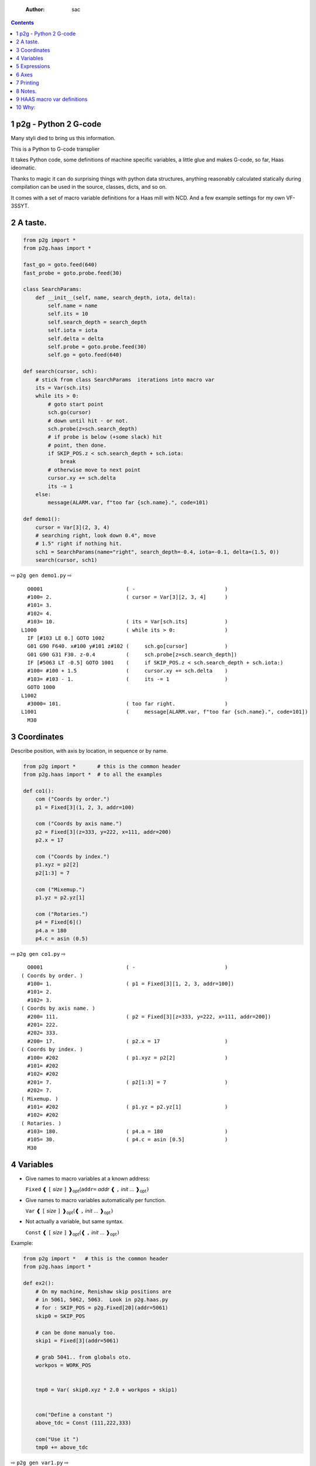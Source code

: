     :Author: sac

.. contents::

1 p2g - Python 2 G-code
-----------------------

Many styli died to bring us this information.

This is a Python to G-code transplier

It takes Python code, some definitions of machine specific variables,
a little glue and makes G-code, so far, Haas ideomatic.

Thanks to magic it can do surprising things with python data
structures, anything reasonably calculated statically during
compilation can be used in the source, classes, dicts, and so on.

It comes with a set of macro variable definitions for a Haas mill with
NCD.  And a few example settings for my own VF-3SSYT.

2 A taste.
----------

.. code:: python
    :name: demo1

    from p2g import *
    from p2g.haas import *

    fast_go = goto.feed(640)
    fast_probe = goto.probe.feed(30)

    class SearchParams:
        def __init__(self, name, search_depth, iota, delta):
            self.name = name
            self.its = 10
            self.search_depth = search_depth
            self.iota = iota
            self.delta = delta
            self.probe = goto.probe.feed(30)
            self.go = goto.feed(640)

    def search(cursor, sch):
        # stick from class SearchParams  iterations into macro var
        its = Var(sch.its)
        while its > 0:
            # goto start point
            sch.go(cursor)
            # down until hit - or not.
            sch.probe(z=sch.search_depth)
            # if probe is below (+some slack) hit
            # point, then done.
            if SKIP_POS.z < sch.search_depth + sch.iota:
                break
            # otherwise move to next point
            cursor.xy += sch.delta
            its -= 1
        else:
            message(ALARM.var, f"too far {sch.name}.", code=101)

    def demo1():
        cursor = Var[3](2, 3, 4)
        # searching right, look down 0.4", move
        # 1.5" right if nothing hit.
        sch1 = SearchParams(name="right", search_depth=-0.4, iota=-0.1, delta=(1.5, 0))
        search(cursor, sch1)


⇨ ``p2g gen demo1.py`` ⇨


::

      O0001                           ( -                             )
      #100= 2.                        ( cursor = Var[3][2, 3, 4]      )
      #101= 3.
      #102= 4.
      #103= 10.                       ( its = Var[sch.its]            )
    L1000                             ( while its > 0:                )
      IF [#103 LE 0.] GOTO 1002
      G01 G90 F640. x#100 y#101 z#102 (     sch.go[cursor]            )
      G01 G90 G31 F30. z-0.4          (     sch.probe[z=sch.search_depth])
      IF [#5063 LT -0.5] GOTO 1001    (     if SKIP_POS.z < sch.search_depth + sch.iota:)
      #100= #100 + 1.5                (     cursor.xy += sch.delta    )
      #103= #103 - 1.                 (     its -= 1                  )
      GOTO 1000
    L1002
      #3000= 101.                     ( too far right.                )
    L1001                             (     message[ALARM.var, f"too far {sch.name}.", code=101])
      M30

3 Coordinates
-------------

Describe position, with axis by location, in sequence or by name.

.. code:: python
    :name: co1

    from p2g import *       # this is the common header
    from p2g.haas import *  # to all the examples

    def co1():
        com ("Coords by order.")
        p1 = Fixed[3](1, 2, 3, addr=100)

        com ("Coords by axis name.")
        p2 = Fixed[3](z=333, y=222, x=111, addr=200)
        p2.x = 17

        com ("Coords by index.")      
        p1.xyz = p2[2]
        p2[1:3] = 7

        com ("Mixemup.")
        p1.yz = p2.yz[1]

        com ("Rotaries.")
        p4 = Fixed[6]()
        p4.a = 180
        p4.c = asin (0.5)

⇨ ``p2g gen co1.py`` ⇨

::

      O0001                           ( -                             )
    ( Coords by order. )
      #100= 1.                        ( p1 = Fixed[3][1, 2, 3, addr=100])
      #101= 2.
      #102= 3.
    ( Coords by axis name. )
      #200= 111.                      ( p2 = Fixed[3][z=333, y=222, x=111, addr=200])
      #201= 222.
      #202= 333.
      #200= 17.                       ( p2.x = 17                     )
    ( Coords by index. )
      #100= #202                      ( p1.xyz = p2[2]                )
      #101= #202
      #102= #202
      #201= 7.                        ( p2[1:3] = 7                   )
      #202= 7.
    ( Mixemup. )
      #101= #202                      ( p1.yz = p2.yz[1]              )
      #102= #202
    ( Rotaries. )
      #103= 180.                      ( p4.a = 180                    )
      #105= 30.                       ( p4.c = asin [0.5]             )
      M30

4 Variables
-----------

- Give names to macro variables at a known address:

  ``Fixed`` ❰ ``[`` *size* ``]`` ❱\ :sub:`opt`\ (``addr=`` *addr* ❰ ``,`` *init* ... ❱\ :sub:`opt`\ ``)``

- Give names to macro variables automatically per function.

  ``Var`` ❰ ``[`` *size* ``]`` ❱\ :sub:`opt`\ (❰ ``,`` *init* ... ❱\ :sub:`opt`\ ``)``

- Not actually a variable, but same syntax.

  ``Const`` ❰ ``[`` *size* ``]`` ❱\ :sub:`opt`\ (❰ ``,`` *init* ... ❱\ :sub:`opt`\ ``)``

Example:   

.. code:: python
    :name: var1


    from p2g import *   # this is the common header
    from p2g.haas import *

    def ex2():
        # On my machine, Renishaw skip positions are
        # in 5061, 5062, 5063.  Look in p2g.haas.py
        # for : SKIP_POS = p2g.Fixed[20](addr=5061)    
        skip0 = SKIP_POS

        # can be done manualy too.
        skip1 = Fixed[3](addr=5061)

        # grab 5041.. from globals oto.
        workpos = WORK_POS


        tmp0 = Var( skip0.xyz * 2.0 + workpos + skip1)


        com("Define a constant ")
        above_tdc = Const (111,222,333)

        com("Use it ")
        tmp0 += above_tdc

⇨ ``p2g gen var1.py`` ⇨

::

      O0001                           ( -                             )
      #100= #5061 * 2. + #5041 + #5061( tmp0 = Var[ skip0.xyz * 2.0 + workpos + skip1])
      #101= #5062 * 2. + #5042 + #5062
      #102= #5063 * 2. + #5043 + #5063
    ( Define a constant  )
    ( Use it  )
      #100= #100 + 111.               ( tmp0 += above_tdc             )
      #101= #101 + 222.
      #102= #102 + 333.
      M30

5 Expressions
-------------

Python expressions turn into G-Code as you may expect, save that
native Python uses radians for trig, and G-Code uses degrees, so
folding is done in degrees.


.. code:: python
    :name: exp1

    from p2g import *       # this is the common header
    from p2g.haas import *  # to all the examples

    def exp11():
        com ("Variables go into macro variables.")
        theta = Var(0.3)
        angle = Var(sin(theta))

        com ("Constants don't exist in G-code.")
        thetak = Const(0.3)
        anglek = Var(sin(thetak))

        com ("Lots of things are folded.")
        t1 = Var(2 * thetak  + 7)

        com ("Simple array math:")

        box_size = Const([ 4,4,2 ])
        tlhc = Var( - box_size / 2)
        brhc = Var(box_size / 2)
        diff = Var(tlhc - brhc)


        a,b,x = Var(),Var(),Var()
        a = tlhc[0] / tlhc[1]
        b = tlhc[0] % tlhc[1]
        x = tlhc[0] & tlhc[1]        
        tlhc.xy = ((a - b + 3) / sin(x),
                   (a + b + 3) / cos(x))

⇨ ``p2g gen exp1.py`` ⇨

::

      O0001                           ( -                             )
    ( Variables go into macro variables. )
      #100= 0.3                       ( theta = Var[0.3]              )
      #101= SIN[#100]                 ( angle = Var[sin[theta]]       )
    ( Constants don't exist in G-code. )
      #102= 0.0052                    ( anglek = Var[sin[thetak]]     )
    ( Lots of things are folded. )
      #103= 7.6                       ( t1 = Var[2 * thetak  + 7]     )
    ( Simple array math: )
      #104= -2.                       ( tlhc = Var[ - box_size / 2]   )
      #105= -2.
      #106= -1.
      #107= 2.                        ( brhc = Var[box_size / 2]      )
      #108= 2.
      #109= 1.
      #110= #104 - #107               ( diff = Var[tlhc - brhc]       )
      #111= #105 - #108
      #112= #106 - #109
      #113= #104 / #105               ( a = tlhc[0] / tlhc[1]         )
      #114= #104 MOD #105             ( b = tlhc[0] % tlhc[1]         )
      #115= #104 AND #105             ( x = tlhc[0] & tlhc[1]         )
    ( tlhc.xy = [[a - b + 3] / sin[x],)
      #104= [#113 - #114 + 3.] / SIN[#115]
      #105= [#113 + #114 + 3.] / COS[#115]
      M30

6 Axes
------

Any number of axes are supported, default just being xy and z.
A rotary on ac can be set with p2g.AXIS.NAMES="xyza\*c".
The axis letters should be the same order as your machine expects
coordinates to turn up in work offset registers.



.. code:: python
    :name: axes


    from p2g import *
    from p2g.haas import *

    def a5():
       p2g.axis.NAMES = 'xyza*c'
       p2g.com ("rhs of vector ops get expanded as needed")
       G55.var = [0,1]
       p2g.com ("fill yz and c with some stuff")
       tmp1 = Const(y=3, z=9, c=p2g.asin(.5))
       p2g.com ("Unmentioned axes values are assumed",
                "to be 0, so adding them makes no code.")
       G55.var += tmp1
       p2g.com ("")
       G55.ac *= 2.0


    def a3():
       # xyz is the default.
       # but overridden because a5 called first, so
       p2g.axis.NAMES = 'xyz'
       p2g.com ("Filling to number of axes.")
       G55.var = [0]
       tmp = p2g.Var(G55 * 34)


    def axes():
       a5()
       a3()   

⇨ ``p2g gen axes.py`` ⇨

::

    O0001                           ( -                             )
    #5241= 0.                       (    G55.var = [0]              )
    #5242= 0.
    #5243= 0.
    #5244= 0.
    #5245= 0.
    #5246= 0.
    #5242= #5242 + 3.               (    G55.var += tmp1            )
    #5243= #5243 + 9.
    #5246= #5246 + 30.
    #5244= #5244 * 2.               (    G55.ac *= 2.0              )
    #5246= #5246 * 2.
    #5241= 0.                       (    G55.var = [0]              )
    #5242= 0.
    #5243= 0.
    #100= #5241 * 34.               (    tmp = Var[G55 * 34]        )
    #101= #5242 * 34.
    #102= #5243 * 34.
    M30

7 Printing
----------

Turns Python f string prints into G-code DPRNT.  Make sure
that your print string does not have any characters in it that
your machine considers to be illegal in a DPRNT string.


.. code:: python
    :name: exprnt

    from p2g import *
    from p2g.haas import *

    def exprnt():
      x = Var(2)
      y = Var(27)  

      for q in range(10):
        dprint(f"X is {x:3.1f}, Y+Q is {y+q:5.2f}")

⇨ ``p2g gen exprnt.py`` ⇨

::

      O0001                           ( -                             )
      #100= 2.                        (   x = Var[2]                  )
      #101= 27.                       (   y = Var[27]                 )
      #103= 0.                        (   for q in range[10]:         )
    L1000
      IF [#103 GE 10.] GOTO 1002
    ( dprint[f"X is {x:3.1f}, Y+Q is {y+q:5.2f}"])
    DPRNT[X*is*[#100][31],*Y+Q*is*[#101+#103][52]]
      #103= #103 + 1.
      GOTO 1000
    L1002
      M30

8 Notes.
--------

The entire thing is brittle; I've only used it to make code
for my own limited purposes. 

.. code:: python


    from p2g import *
    from p2g.haas import *

    class X():
             def __init__(self, a,b):
                   self.a = a
                   self.b = b
             def adjust(self, tof):
                   self.a += tof.x
                   self.b += tof.y

    def cool():
          com ("You can do surprising things.")
          p = X(12,34)

          p.adjust(TOOL_OFFSET)
          tmp = Var(p.a, p.b)

::

      O0001                           ( -                             )
    ( You can do surprising things. )
      #100= #5081 + 12.               (   tmp = Var[p.a, p.b]         )
      #101= #5082 + 34.
      M30






.. code:: python

    from p2g import *
    from p2g.haas import *

    G55 = p2g.Fixed[3](addr=5241)

    def beware():
        com(
            "Names on the left hand side of an assignment need to be",
            "treated with care.  A simple.",
        )
        G55 = [0, 0, 0]
        com(
            "Will not do what you want - this will overwrite the definition",
            "of G55 above - so no code will be generated.",
        )

        com(
            "You need to use .var (for everything), explicitly name the axes,"
            "or use magic slicing."
        )

        G56.var = [1, 1, 1]
        G56.xyz = [2, 2, 2]
        G56[:] = [3, 3, 3]

::

      O0001                           ( -                             )
    ( Names on the left hand side of an assignment need to be )
    ( treated with care.  A simple.                           )
    ( Will not do what you want - this will overwrite the definition )
    ( of G55 above - so no code will be generated.                   )
    ( You need to use .var [for everything], explicitly name the axes,or use magic slicing. )
      #5261= 1.                       ( G56.var = [1, 1, 1]           )
      #5262= 1.
      #5263= 1.
      #5261= 2.                       ( G56.xyz = [2, 2, 2]           )
      #5262= 2.
      #5263= 2.
      #5261= 3.                       ( G56[:] = [3, 3, 3]            )
      #5262= 3.
      #5263= 3.

.. code:: python

    from p2g import *
    from p2g.haas import *
    def beware1():
       com ("It's easy to forget that only macro variables will get into",
          "the output code. Generated ifs with a constant are a give away:")
       x = 123
       y = Var()
       if x==23 :  # look here
         y = 9

       com ("Should look like:")
       x = Var(123)
       y = Var()
       if x==23 :  # look here
         y = 9
       else:
         y = 99

::

      O0001                           ( -                             )
    ( It's easy to forget that only macro variables will get into     )
    ( the output code. Generated ifs with a constant are a give away: )
      IF [1.] GOTO 1000               (    if x==23 :  # look here    )
      #100= 9.                        (  y = 9                        )
      GOTO 1001
    L1000
    L1001
    ( Should look like: )
      #101= 123.                      (    x = Var[123]               )
      #100= #102                      (    y = Var[]                  )
      IF [#101 NE 23.] GOTO 1002      (    if x==23 :  # look here    )
      #100= 9.                        (  y = 9                        )
      GOTO 1003
    L1002
      #100= 99.                       (  y = 99                       )
    L1003
      M30

9 HAAS macro var definitions
----------------------------

Names predefined in p2g.haas:


.. table::

    +-------------------------------+-----------+---------------------+
    | Name                          |      Size | Address             |
    +-------------------------------+-----------+---------------------+
    | ``NULL``                      |     ``1`` | ``# 0``             |
    +-------------------------------+-----------+---------------------+
    | ``MACRO_ARGUMENTS``           |    ``33`` | ``# 1 … # 33``      |
    +-------------------------------+-----------+---------------------+
    | ``GP_SAVED1``                 |   ``100`` | ``# 100 … # 199``   |
    +-------------------------------+-----------+---------------------+
    | ``GP_SAVED2``                 |    ``50`` | ``# 500 … # 549``   |
    +-------------------------------+-----------+---------------------+
    | ``PROBE_CALIBRATION1``        |     ``6`` | ``# 550 … # 555``   |
    +-------------------------------+-----------+---------------------+
    | ``PROBE_R``                   |     ``3`` | ``# 556 … # 558``   |
    +-------------------------------+-----------+---------------------+
    | ``PROBE_CALIBRATION2``        |    ``22`` | ``# 559 … # 580``   |
    +-------------------------------+-----------+---------------------+
    | ``GP_SAVED3``                 |   ``119`` | ``# 581 … # 699``   |
    +-------------------------------+-----------+---------------------+
    | ``GP_SAVED4``                 |   ``200`` | ``# 800 … # 999``   |
    +-------------------------------+-----------+---------------------+
    | ``INPUTS``                    |    ``64`` | ``# 1000 … # 1063`` |
    +-------------------------------+-----------+---------------------+
    | ``MAX_LOADS_XYZAB``           |     ``5`` | ``# 1064 … # 1068`` |
    +-------------------------------+-----------+---------------------+
    | ``RAW_ANALOG``                |    ``10`` | ``# 1080 … # 1089`` |
    +-------------------------------+-----------+---------------------+
    | ``FILTERED_ANALOG``           |     ``8`` | ``# 1090 … # 1097`` |
    +-------------------------------+-----------+---------------------+
    | ``SPINDLE_LOAD``              |     ``1`` | ``# 1098``          |
    +-------------------------------+-----------+---------------------+
    | ``MAX_LOADS_CTUVW``           |     ``5`` | ``# 1264 … # 1268`` |
    +-------------------------------+-----------+---------------------+
    | ``TOOL_TBL_FLUTES``           |   ``200`` | ``# 1601 … # 1800`` |
    +-------------------------------+-----------+---------------------+
    | ``TOOL_TBL_VIBRATION``        |   ``200`` | ``# 1801 … # 2000`` |
    +-------------------------------+-----------+---------------------+
    | ``TOOL_TBL_OFFSETS``          |   ``200`` | ``# 2001 … # 2200`` |
    +-------------------------------+-----------+---------------------+
    | ``TOOL_TBL_WEAR``             |   ``200`` | ``# 2201 … # 2400`` |
    +-------------------------------+-----------+---------------------+
    | ``TOOL_TBL_DROFFSET``         |   ``200`` | ``# 2401 … # 2600`` |
    +-------------------------------+-----------+---------------------+
    | ``TOOL_TBL_DRWEAR``           |   ``200`` | ``# 2601 … # 2800`` |
    +-------------------------------+-----------+---------------------+
    | ``ALARM``                     |     ``1`` | ``# 3000``          |
    +-------------------------------+-----------+---------------------+
    | ``T_MS``                      |     ``1`` | ``# 3001``          |
    +-------------------------------+-----------+---------------------+
    | ``T_HR``                      |     ``1`` | ``# 3002``          |
    +-------------------------------+-----------+---------------------+
    | ``SINGLE_BLOCK_OFF``          |     ``1`` | ``# 3003``          |
    +-------------------------------+-----------+---------------------+
    | ``FEED_HOLD_OFF``             |     ``1`` | ``# 3004``          |
    +-------------------------------+-----------+---------------------+
    | ``MESSAGE``                   |     ``1`` | ``# 3006``          |
    +-------------------------------+-----------+---------------------+
    | ``YEAR_MONTH_DAY``            |     ``1`` | ``# 3011``          |
    +-------------------------------+-----------+---------------------+
    | ``HOUR_MINUTE_SECOND``        |     ``1`` | ``# 3012``          |
    +-------------------------------+-----------+---------------------+
    | ``POWER_ON_TIME``             |     ``1`` | ``# 3020``          |
    +-------------------------------+-----------+---------------------+
    | ``CYCLE_START_TIME``          |     ``1`` | ``# 3021``          |
    +-------------------------------+-----------+---------------------+
    | ``FEED_TIMER``                |     ``1`` | ``# 3022``          |
    +-------------------------------+-----------+---------------------+
    | ``CUR_PART_TIMER``            |     ``1`` | ``# 3023``          |
    +-------------------------------+-----------+---------------------+
    | ``LAST_COMPLETE_PART_TIMER``  |     ``1`` | ``# 3024``          |
    +-------------------------------+-----------+---------------------+
    | ``LAST_PART_TIMER``           |     ``1`` | ``# 3025``          |
    +-------------------------------+-----------+---------------------+
    | ``TOOL_IN_SPIDLE``            |     ``1`` | ``# 3026``          |
    +-------------------------------+-----------+---------------------+
    | ``SPINDLE_RPM``               |     ``1`` | ``# 3027``          |
    +-------------------------------+-----------+---------------------+
    | ``PALLET_LOADED``             |     ``1`` | ``# 3028``          |
    +-------------------------------+-----------+---------------------+
    | ``SINGLE_BLOCK``              |     ``1`` | ``# 3030``          |
    +-------------------------------+-----------+---------------------+
    | ``AGAP``                      |     ``1`` | ``# 3031``          |
    +-------------------------------+-----------+---------------------+
    | ``BLOCK_DELETE``              |     ``1`` | ``# 3032``          |
    +-------------------------------+-----------+---------------------+
    | ``OPT_STOP``                  |     ``1`` | ``# 3033``          |
    +-------------------------------+-----------+---------------------+
    | ``TIMER_CELL_SAFE``           |     ``1`` | ``# 3196``          |
    +-------------------------------+-----------+---------------------+
    | ``TOOL_TBL_DIAMETER``         |   ``200`` | ``# 3201 … # 3400`` |
    +-------------------------------+-----------+---------------------+
    | ``TOOL_TBL_COOLANT_POSITION`` |   ``200`` | ``# 3401 … # 3600`` |
    +-------------------------------+-----------+---------------------+
    | ``M30_COUNT1``                |     ``1`` | ``# 3901``          |
    +-------------------------------+-----------+---------------------+
    | ``M30_COUNT2``                |     ``1`` | ``# 3902``          |
    +-------------------------------+-----------+---------------------+
    | ``LAST_BLOCK_G``              |    ``21`` | ``# 4001 … # 4021`` |
    +-------------------------------+-----------+---------------------+
    | ``LAST_BLOCK_ADDRESS``        |    ``26`` | ``# 4101 … # 4126`` |
    +-------------------------------+-----------+---------------------+
    | ``LAST_TARGET_POS``           | ``NAXES`` | ``# 5001…``         |
    +-------------------------------+-----------+---------------------+
    | ``MACHINE_POS``               | ``NAXES`` | ``# 5021…``         |
    +-------------------------------+-----------+---------------------+
    | ``MACHINE``                   | ``NAXES`` | ``# 5021…``         |
    +-------------------------------+-----------+---------------------+
    | ``G53``                       | ``NAXES`` | ``# 5021…``         |
    +-------------------------------+-----------+---------------------+
    | ``WORK_POS``                  | ``NAXES`` | ``# 5041…``         |
    +-------------------------------+-----------+---------------------+
    | ``WORK``                      | ``NAXES`` | ``# 5041…``         |
    +-------------------------------+-----------+---------------------+
    | ``SKIP_POS``                  | ``NAXES`` | ``# 5061…``         |
    +-------------------------------+-----------+---------------------+
    | ``PROBE``                     | ``NAXES`` | ``# 5061…``         |
    +-------------------------------+-----------+---------------------+
    | ``TOOL_OFFSET``               |    ``20`` | ``# 5081 … # 5100`` |
    +-------------------------------+-----------+---------------------+
    | ``G52``                       | ``NAXES`` | ``# 5201…``         |
    +-------------------------------+-----------+---------------------+
    | ``G54``                       | ``NAXES`` | ``# 5221…``         |
    +-------------------------------+-----------+---------------------+
    | ``G55``                       | ``NAXES`` | ``# 5241…``         |
    +-------------------------------+-----------+---------------------+
    | ``G56``                       | ``NAXES`` | ``# 5261…``         |
    +-------------------------------+-----------+---------------------+
    | ``G57``                       | ``NAXES`` | ``# 5281…``         |
    +-------------------------------+-----------+---------------------+
    | ``G58``                       | ``NAXES`` | ``# 5301…``         |
    +-------------------------------+-----------+---------------------+
    | ``G59``                       | ``NAXES`` | ``# 5321…``         |
    +-------------------------------+-----------+---------------------+
    | ``TOOL_TBL_FEED_TIMERS``      |   ``100`` | ``# 5401 … # 5500`` |
    +-------------------------------+-----------+---------------------+
    | ``TOOL_TBL_TOTAL_TIMERS``     |   ``100`` | ``# 5501 … # 5600`` |
    +-------------------------------+-----------+---------------------+
    | ``TOOL_TBL_LIFE_LIMITS``      |   ``100`` | ``# 5601 … # 5700`` |
    +-------------------------------+-----------+---------------------+
    | ``TOOL_TBL_LIFE_COUNTERS``    |   ``100`` | ``# 5701 … # 5800`` |
    +-------------------------------+-----------+---------------------+
    | ``TOOL_TBL_LIFE_MAX_LOADS``   |   ``100`` | ``# 5801 … # 5900`` |
    +-------------------------------+-----------+---------------------+
    | ``TOOL_TBL_LIFE_LOAD_LIMITS`` |   ``100`` | ``# 5901 … # 6000`` |
    +-------------------------------+-----------+---------------------+
    | ``NGC_CF``                    |     ``1`` | ``# 6198``          |
    +-------------------------------+-----------+---------------------+
    | ``G154_P1``                   | ``NAXES`` | ``# 7001…``         |
    +-------------------------------+-----------+---------------------+
    | ``G154_P2``                   | ``NAXES`` | ``# 7021…``         |
    +-------------------------------+-----------+---------------------+
    | ``G154_P3``                   | ``NAXES`` | ``# 7041…``         |
    +-------------------------------+-----------+---------------------+
    | ``G154_P4``                   | ``NAXES`` | ``# 7061…``         |
    +-------------------------------+-----------+---------------------+
    | ``G154_P5``                   | ``NAXES`` | ``# 7081…``         |
    +-------------------------------+-----------+---------------------+
    | ``G154_P6``                   | ``NAXES`` | ``# 7101…``         |
    +-------------------------------+-----------+---------------------+
    | ``G154_P7``                   | ``NAXES`` | ``# 7121…``         |
    +-------------------------------+-----------+---------------------+
    | ``G154_P8``                   | ``NAXES`` | ``# 7141…``         |
    +-------------------------------+-----------+---------------------+
    | ``G154_P9``                   | ``NAXES`` | ``# 7161…``         |
    +-------------------------------+-----------+---------------------+
    | ``G154_P10``                  | ``NAXES`` | ``# 7181…``         |
    +-------------------------------+-----------+---------------------+
    | ``G154_P11``                  | ``NAXES`` | ``# 7201…``         |
    +-------------------------------+-----------+---------------------+
    | ``G154_P12``                  | ``NAXES`` | ``# 7221…``         |
    +-------------------------------+-----------+---------------------+
    | ``G154_P13``                  | ``NAXES`` | ``# 7241…``         |
    +-------------------------------+-----------+---------------------+
    | ``G154_P14``                  | ``NAXES`` | ``# 7261…``         |
    +-------------------------------+-----------+---------------------+
    | ``G154_P15``                  | ``NAXES`` | ``# 7281…``         |
    +-------------------------------+-----------+---------------------+
    | ``G154_P16``                  | ``NAXES`` | ``# 7301…``         |
    +-------------------------------+-----------+---------------------+
    | ``G154_P17``                  | ``NAXES`` | ``# 7321…``         |
    +-------------------------------+-----------+---------------------+
    | ``G154_P18``                  | ``NAXES`` | ``# 7341…``         |
    +-------------------------------+-----------+---------------------+
    | ``G154_P19``                  | ``NAXES`` | ``# 7361…``         |
    +-------------------------------+-----------+---------------------+
    | ``G154_P20``                  | ``NAXES`` | ``# 7381…``         |
    +-------------------------------+-----------+---------------------+
    | ``PALLET_PRIORITY``           |   ``100`` | ``# 7501 … # 7600`` |
    +-------------------------------+-----------+---------------------+
    | ``PALLET_STATUS``             |   ``100`` | ``# 7601 … # 7700`` |
    +-------------------------------+-----------+---------------------+
    | ``PALLET_PROGRAM``            |   ``100`` | ``# 7701 … # 7800`` |
    +-------------------------------+-----------+---------------------+
    | ``PALLET_USAGE``              |   ``100`` | ``# 7801 … # 7900`` |
    +-------------------------------+-----------+---------------------+
    | ``ATM_ID``                    |     ``1`` | ``# 8500``          |
    +-------------------------------+-----------+---------------------+
    | ``ATM_PERCENT``               |     ``1`` | ``# 8501``          |
    +-------------------------------+-----------+---------------------+
    | ``ATM_TOTAL_AVL_USAGE``       |     ``1`` | ``# 8502``          |
    +-------------------------------+-----------+---------------------+
    | ``ATM_TOTAL_AVL_HOLE_COUNT``  |     ``1`` | ``# 8503``          |
    +-------------------------------+-----------+---------------------+
    | ``ATM_TOTAL_AVL_FEED_TIME``   |     ``1`` | ``# 8504``          |
    +-------------------------------+-----------+---------------------+
    | ``ATM_TOTAL_AVL_TOTAL_TIME``  |     ``1`` | ``# 8505``          |
    +-------------------------------+-----------+---------------------+
    | ``ATM_NEXT_TOOL_NUMBER``      |     ``1`` | ``# 8510``          |
    +-------------------------------+-----------+---------------------+
    | ``ATM_NEXT_TOOL_LIFE``        |     ``1`` | ``# 8511``          |
    +-------------------------------+-----------+---------------------+
    | ``ATM_NEXT_TOOL_AVL_USAGE``   |     ``1`` | ``# 8512``          |
    +-------------------------------+-----------+---------------------+
    | ``ATM_NEXT_TOOL_HOLE_COUNT``  |     ``1`` | ``# 8513``          |
    +-------------------------------+-----------+---------------------+
    | ``ATM_NEXT_TOOL_FEED_TIME``   |     ``1`` | ``# 8514``          |
    +-------------------------------+-----------+---------------------+
    | ``ATM_NEXT_TOOL_TOTAL_TIME``  |     ``1`` | ``# 8515``          |
    +-------------------------------+-----------+---------------------+
    | ``TOOL_ID``                   |     ``1`` | ``# 8550``          |
    +-------------------------------+-----------+---------------------+
    | ``TOOL_FLUTES``               |     ``1`` | ``# 8551``          |
    +-------------------------------+-----------+---------------------+
    | ``TOOL_MAX_VIBRATION``        |     ``1`` | ``# 8552``          |
    +-------------------------------+-----------+---------------------+
    | ``TOOL_LENGTH_OFFSETS``       |     ``1`` | ``# 8553``          |
    +-------------------------------+-----------+---------------------+
    | ``TOOL_LENGTH_WEAR``          |     ``1`` | ``# 8554``          |
    +-------------------------------+-----------+---------------------+
    | ``TOOL_DIAMETER_OFFSETS``     |     ``1`` | ``# 8555``          |
    +-------------------------------+-----------+---------------------+
    | ``TOOL_DIAMETER_WEAR``        |     ``1`` | ``# 8556``          |
    +-------------------------------+-----------+---------------------+
    | ``TOOL_ACTUAL_DIAMETER``      |     ``1`` | ``# 8557``          |
    +-------------------------------+-----------+---------------------+
    | ``TOOL_COOLANT_POSITION``     |     ``1`` | ``# 8558``          |
    +-------------------------------+-----------+---------------------+
    | ``TOOL_FEED_TIMER``           |     ``1`` | ``# 8559``          |
    +-------------------------------+-----------+---------------------+
    | ``TOOL_TOTAL_TIMER``          |     ``1`` | ``# 8560``          |
    +-------------------------------+-----------+---------------------+
    | ``TOOL_LIFE_LIMIT``           |     ``1`` | ``# 8561``          |
    +-------------------------------+-----------+---------------------+
    | ``TOOL_LIFE_COUNTER``         |     ``1`` | ``# 8562``          |
    +-------------------------------+-----------+---------------------+
    | ``TOOL_LIFE_MAX_LOAD``        |     ``1`` | ``# 8563``          |
    +-------------------------------+-----------+---------------------+
    | ``TOOL_LIFE_LOAD_LIMIT``      |     ``1`` | ``# 8564``          |
    +-------------------------------+-----------+---------------------+
    | ``THERMAL_COMP_ACC``          |     ``1`` | ``# 9000``          |
    +-------------------------------+-----------+---------------------+
    | ``THERMAL_SPINDLE_COMP_ACC``  |     ``1`` | ``# 9016``          |
    +-------------------------------+-----------+---------------------+
    | ``GVARIABLES3``               |  ``1000`` | ``#10000 … #10999`` |
    +-------------------------------+-----------+---------------------+
    | ``INPUTS1``                   |   ``256`` | ``#11000 … #11255`` |
    +-------------------------------+-----------+---------------------+
    | ``OUTPUT1``                   |   ``256`` | ``#12000 … #12255`` |
    +-------------------------------+-----------+---------------------+
    | ``FILTERED_ANALOG1``          |    ``13`` | ``#13000 … #13012`` |
    +-------------------------------+-----------+---------------------+
    | ``COOLANT_LEVEL``             |     ``1`` | ``#13013``          |
    +-------------------------------+-----------+---------------------+
    | ``FILTERED_ANALOG2``          |    ``50`` | ``#13014 … #13063`` |
    +-------------------------------+-----------+---------------------+
    | ``SETTING``                   | ``10000`` | ``#20000 … #29999`` |
    +-------------------------------+-----------+---------------------+
    | ``PARAMETER``                 | ``10000`` | ``#30000 … #39999`` |
    +-------------------------------+-----------+---------------------+
    | ``TOOL_TYP``                  |   ``200`` | ``#50001 … #50200`` |
    +-------------------------------+-----------+---------------------+
    | ``TOOL_MATERIAL``             |   ``200`` | ``#50201 … #50400`` |
    +-------------------------------+-----------+---------------------+
    | ``CURRENT_OFFSET``            |   ``200`` | ``#50601 … #50800`` |
    +-------------------------------+-----------+---------------------+
    | ``CURRENT_OFFSET2``           |   ``200`` | ``#50801 … #51000`` |
    +-------------------------------+-----------+---------------------+
    | ``VPS_TEMPLATE_OFFSET``       |   ``100`` | ``#51301 … #51400`` |
    +-------------------------------+-----------+---------------------+
    | ``WORK_MATERIAL``             |   ``200`` | ``#51401 … #51600`` |
    +-------------------------------+-----------+---------------------+
    | ``VPS_FEEDRATE``              |   ``200`` | ``#51601 … #51800`` |
    +-------------------------------+-----------+---------------------+
    | ``APPROX_LENGTH``             |   ``200`` | ``#51801 … #52000`` |
    +-------------------------------+-----------+---------------------+
    | ``APPROX_DIAMETER``           |   ``200`` | ``#52001 … #52200`` |
    +-------------------------------+-----------+---------------------+
    | ``EDGE_MEASURE_HEIGHT``       |   ``200`` | ``#52201 … #52400`` |
    +-------------------------------+-----------+---------------------+
    | ``TOOL_TOLERANCE``            |   ``200`` | ``#52401 … #52600`` |
    +-------------------------------+-----------+---------------------+
    | ``PROBE_TYPE``                |   ``200`` | ``#52601 … #52800`` |
    +-------------------------------+-----------+---------------------+

10 Why:
-------

Waiting for a replacement stylus **and** tool setter to arrive, I
wondered if were possible to replace the hundreds of inscrutible lines
of Hass WIPS Renishaw G-code with just a few lines of Python?

Probably.
